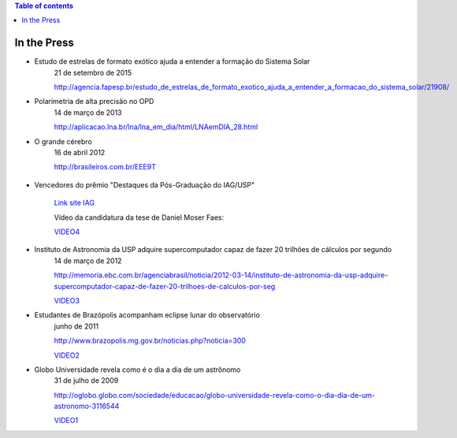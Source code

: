 .. contents:: Table of contents

In the Press
###############

- Estudo de estrelas de formato exótico ajuda a entender a formação do Sistema Solar
    21 de setembro de 2015

    http://agencia.fapesp.br/estudo_de_estrelas_de_formato_exotico_ajuda_a_entender_a_formacao_do_sistema_solar/21908/

- Polarimetria de alta precisão no OPD
    14 de março de 2013

    http://aplicacao.lna.br/lna/lna_em_dia/html/LNAemDIA_28.html

- O grande cérebro
    16 de abril 2012
    
    http://brasileiros.com.br/EEE9T

    .. figure:: ../figs/inthepress_capaBras.jpg
        :width: 240

- Vencedores do prêmio "Destaques da Pós-Graduação do IAG/USP"

    `Link site IAG <http://www.iag.usp.br/noticia/premio-pos-graduacao-simposio-pg-2016>`_

    Vídeo da candidatura da tese de Daniel Moser Faes:
    
    `VIDEO4 <http://dl.dropbox.com/u/6569986/webpage/big/inthepress_tese_DMF.mp4>`_ 
        
- Instituto de Astronomia da USP adquire supercomputador capaz de fazer 20 trilhões de cálculos por segundo
    14 de março de 2012

    http://memoria.ebc.com.br/agenciabrasil/noticia/2012-03-14/instituto-de-astronomia-da-usp-adquire-supercomputador-capaz-de-fazer-20-trilhoes-de-calculos-por-seg
    
    `VIDEO3`_ 
    
- Estudantes de Brazópolis acompanham eclipse lunar do observatório
    junho de 2011

    http://www.brazopolis.mg.gov.br/noticias.php?noticia=300
    
    `VIDEO2`_ 

- Globo Universidade revela como é o dia a dia de um astrônomo
    31 de julho de 2009

    http://oglobo.globo.com/sociedade/educacao/globo-universidade-revela-como-o-dia-dia-de-um-astronomo-3116544

    `VIDEO1`_


.. _VIDEO3: http://dl.dropbox.com/u/6569986/webpage/big/inthepress_33_O_Futuro_E_Agora_Super_Computador.flv
.. _VIDEO2: ../movs/inthepress_Gravacao_Brasopolis_eclipse.mp4
.. _VIDEO1: http://dl.dropbox.com/u/6569986/webpage/big/inthepress_GloboUni.mp4
